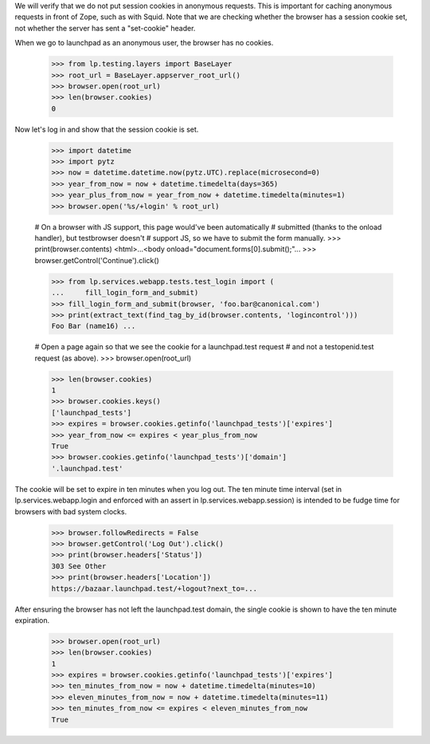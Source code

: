 We will verify that we do not put session cookies in anonymous requests. This
is important for caching anonymous requests in front of Zope, such as with
Squid.  Note that we are checking whether the browser has a session cookie
set, not whether the server has sent a "set-cookie" header.

When we go to launchpad as an anonymous user, the browser has no cookies.

    >>> from lp.testing.layers import BaseLayer
    >>> root_url = BaseLayer.appserver_root_url()
    >>> browser.open(root_url)
    >>> len(browser.cookies)
    0

Now let's log in and show that the session cookie is set.

    >>> import datetime
    >>> import pytz
    >>> now = datetime.datetime.now(pytz.UTC).replace(microsecond=0)
    >>> year_from_now = now + datetime.timedelta(days=365)
    >>> year_plus_from_now = year_from_now + datetime.timedelta(minutes=1)
    >>> browser.open('%s/+login' % root_url)

    # On a browser with JS support, this page would've been automatically
    # submitted (thanks to the onload handler), but testbrowser doesn't
    # support JS, so we have to submit the form manually.
    >>> print(browser.contents)
    <html>...<body onload="document.forms[0].submit();"...
    >>> browser.getControl('Continue').click()

    >>> from lp.services.webapp.tests.test_login import (
    ...     fill_login_form_and_submit)
    >>> fill_login_form_and_submit(browser, 'foo.bar@canonical.com')
    >>> print(extract_text(find_tag_by_id(browser.contents, 'logincontrol')))
    Foo Bar (name16) ...

    # Open a page again so that we see the cookie for a launchpad.test request
    # and not a testopenid.test request (as above).
    >>> browser.open(root_url)

    >>> len(browser.cookies)
    1
    >>> browser.cookies.keys()
    ['launchpad_tests']
    >>> expires = browser.cookies.getinfo('launchpad_tests')['expires']
    >>> year_from_now <= expires < year_plus_from_now
    True
    >>> browser.cookies.getinfo('launchpad_tests')['domain']
    '.launchpad.test'

The cookie will be set to expire in ten minutes when you log out.  The ten
minute time interval (set in lp.services.webapp.login and enforced
with an assert in lp.services.webapp.session) is intended to be fudge
time for browsers with bad system clocks.

    >>> browser.followRedirects = False
    >>> browser.getControl('Log Out').click()
    >>> print(browser.headers['Status'])
    303 See Other
    >>> print(browser.headers['Location'])
    https://bazaar.launchpad.test/+logout?next_to=...

After ensuring the browser has not left the launchpad.test domain, the
single cookie is shown to have the ten minute expiration.

    >>> browser.open(root_url)
    >>> len(browser.cookies)
    1
    >>> expires = browser.cookies.getinfo('launchpad_tests')['expires']
    >>> ten_minutes_from_now = now + datetime.timedelta(minutes=10)
    >>> eleven_minutes_from_now = now + datetime.timedelta(minutes=11)
    >>> ten_minutes_from_now <= expires < eleven_minutes_from_now
    True
